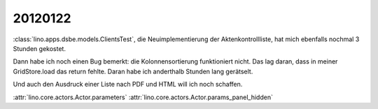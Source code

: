 20120122
========


:class:`lino.apps.dsbe.models.ClientsTest`, 
die Neuimplementierung der Aktenkontrollliste, 
hat mich ebenfalls nochmal 3 Stunden gekostet.

Dann habe ich noch einen Bug bemerkt: 
die Kolonnensortierung funktioniert nicht.
Das lag daran, dass in meiner GridStore.load das return fehlte.
Daran habe ich anderthalb Stunden lang gerätselt.

Und auch den Ausdruck einer Liste nach PDF und HTML 
will ich noch schaffen.


:attr:`lino.core.actors.Actor.parameters`
:attr:`lino.core.actors.Actor.params_panel_hidden`